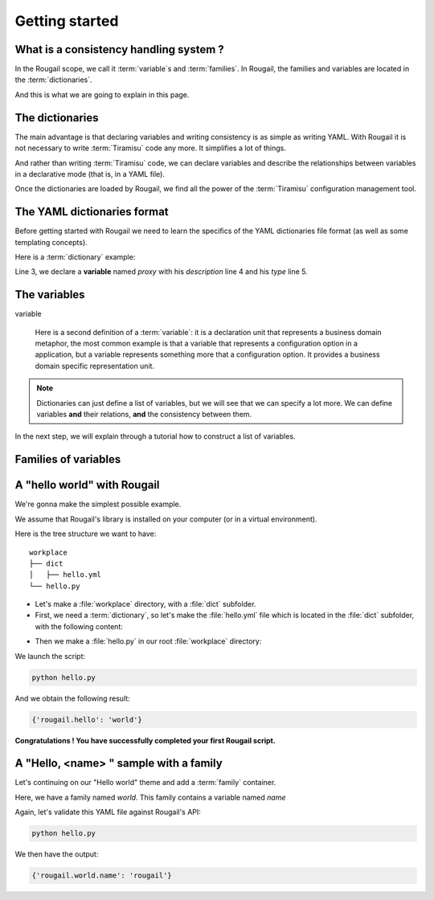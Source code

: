 .. |Tiramisu| replace:: Tiramisu
.. _tiramisu: https://forge.cloud.silique.fr/stove/tiramisu

Getting started
====================

What is a consistency handling system ?
------------------------------------------------

.. questions:: Question: "OK, I have understood that the Rougail stuff enables me to take advantage of |Tiramisu|. But what is all this for? What is exactly a consistency handling system? And again, what is this |Tiramisu| library used for?"

    *Answer*: Well, let's explain what |Tiramisu| is and how we are using the |Tiramisu| library.

.. glossary::

   Tiramisu

        |Tiramisu| is a consistency handling system that has initially been designed
        in the configuration management scope. To put it more simply,
        this library is generally used to handle configuration options.

        It manages variables and group of variables. In the Tiramisu scope we call
        it *options* and *option descriptions*.

In the Rougail scope, we call it :term:`variable`\ s and :term:`families`.
In Rougail, the families and variables are located in the :term:`dictionaries`.

And this is what we are going to explain in this page.

The dictionaries
---------------------

.. glossary::

   dictionary
   dictionaries

       A dictionary in the Rougail meaning is a YAML file that describes variables
       and their dependencies / consistencies.
       There can be a lot of dictionary files located in many different folders.

       Rougail reads all the dictionaries and loads them into a single object
       that handles the variables consistency.

.. image:: images/schema.png

The main advantage is that declaring variables and writing consistency is as simple
as writing YAML. With Rougail it is not necessary to write :term:`Tiramisu` code any more.
It simplifies a lot of things.

And rather than writing :term:`Tiramisu` code, we can declare variables and describe the relationships between variables in a declarative mode (that is, in a YAML file).

Once the dictionaries are loaded by Rougail, we find all the power of the :term:`Tiramisu` configuration management tool.

The YAML dictionaries format
-----------------------------

Before getting started with Rougail we need to learn the specifics of the YAML dictionaries file format (as well as some templating concepts).

.. FIXME parler de jinja https://jinja.palletsprojects.com

Here is a :term:`dictionary` example:

.. code-block:: yaml
   :linenos:

    ---
    version: '1.1'
    proxy:
      description: Configure Proxy Access to the Internet
      type: family

Line 3, we declare a **variable** named `proxy` with his `description` line 4 and his `type` line 5.

The variables
-----------------

variable

    Here is a second definition of a :term:`variable`: it is a declaration unit that represents a business domain metaphor,
    the most common example is that a variable that represents a configuration option
    in a application, but a variable represents something more that a configuration option.
    It provides a business domain specific representation unit.

.. note:: Dictionaries can just define a list of variables, but we will see that
          we can specify a lot more. We can define variables **and** their relations,
          **and** the consistency between them.

In the next step, we will explain through a tutorial how to construct a list of variables.

Families of variables
--------------------------

.. glossary::

   family
   families

       A family of variables is simply a collection of variables that refer to
       the same business model category. It's just a variables container.
       Think of it as a container as well as a namespace.

A "hello world" with Rougail
------------------------------

We're gonna make the simplest possible example.

.. prerequisites:: Prerequisites

We assume that Rougail's library is installed on your computer (or in a virtual environment).

.. exercise:: Let's make a Hello world

Here is the tree structure we want to have::

    workplace
    ├── dict
    │   ├── hello.yml
    └── hello.py

- Let's make a :file:`workplace` directory, with a :file:`dict` subfolder.
- First, we need a :term:`dictionary`, so let's make the :file:`hello.yml` file
  which is located in the :file:`dict` subfolder, with the following content:

.. code-block:: yaml
   :caption: The `hello.yaml` file

    ---
    version: '1.1'
    hello:
      default: world

- Then we make a :file:`hello.py` in our root :file:`workplace` directory:

.. code-block:: python
   :caption: The :file:`hello.py` file

    from rougail import Rougail, RougailConfig

    RougailConfig['dictionaries_dir'] = ['dict']
    rougail = Rougail()
    config = rougail.get_config()
    print(config.value.get())

.. demo:: Let's run the :file:`hello.py` script

We launch the script:

.. code-block:: bash

    python hello.py

And we obtain the following result:

.. code-block:: python

    {'rougail.hello': 'world'}

**Congratulations ! You have successfully completed your first Rougail script.**

A "Hello, <name> " sample with a family
------------------------------------------

Let's continuing on our "Hello world" theme and add a :term:`family` container.

.. code-block:: yaml
   :caption: the :file:`hello.yml` file
   :linenos:

    ---
    version: '1.1'
    world:
      description: Hello world family container
      name:
        description: Somebody to say hello
        default: rougail

Here, we have a family named `world`.
This family contains a variable named `name`

Again, let's validate this YAML file against Rougail's API:

.. code-block:: bash

    python hello.py

We then have the output:

.. code-block:: python

    {'rougail.world.name': 'rougail'}
